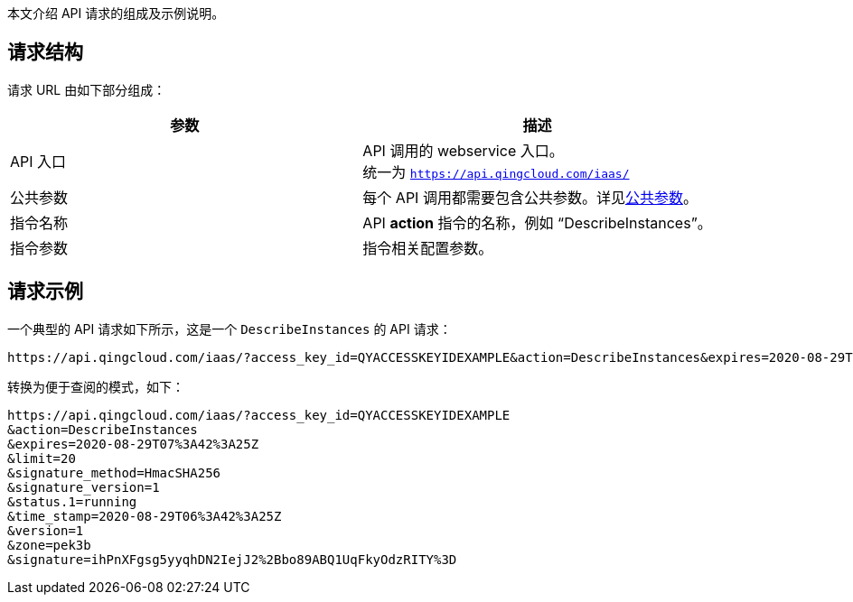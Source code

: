 
// title: 构造请求
//description: 本小节主要介绍如何构造 API 请求。 

本文介绍 API 请求的组成及示例说明。

== 请求结构

请求 URL 由如下部分组成：

|===
| 参数 | 描述

| API 入口
| API 调用的 webservice 入口。 +
统一为 `https://api.qingcloud.com/iaas/`

| 公共参数
| 每个 API 调用都需要包含公共参数。详见link:../parameters/[公共参数]。

| 指令名称
| API *action* 指令的名称，例如 “DescribeInstances”。

| 指令参数
| 指令相关配置参数。

|===

== 请求示例

一个典型的 API 请求如下所示，这是一个 `DescribeInstances` 的 API 请求：

[,url]
----
https://api.qingcloud.com/iaas/?access_key_id=QYACCESSKEYIDEXAMPLE&action=DescribeInstances&expires=2020-08-29T07%3A42%3A25Z&limit=20&signature_method=HmacSHA256&signature_version=1&status.1=running&time_stamp=2020-08-29T06%3A42%3A25Z&version=1&zone=pek3b&signature=ihPnXFgsg5yyqhDN2IejJ2%2Bbo89ABQ1UqFkyOdzRITY%3D
----

转换为便于查阅的模式，如下：

[,url]
----
https://api.qingcloud.com/iaas/?access_key_id=QYACCESSKEYIDEXAMPLE
&action=DescribeInstances
&expires=2020-08-29T07%3A42%3A25Z
&limit=20
&signature_method=HmacSHA256
&signature_version=1
&status.1=running
&time_stamp=2020-08-29T06%3A42%3A25Z
&version=1
&zone=pek3b
&signature=ihPnXFgsg5yyqhDN2IejJ2%2Bbo89ABQ1UqFkyOdzRITY%3D
----
